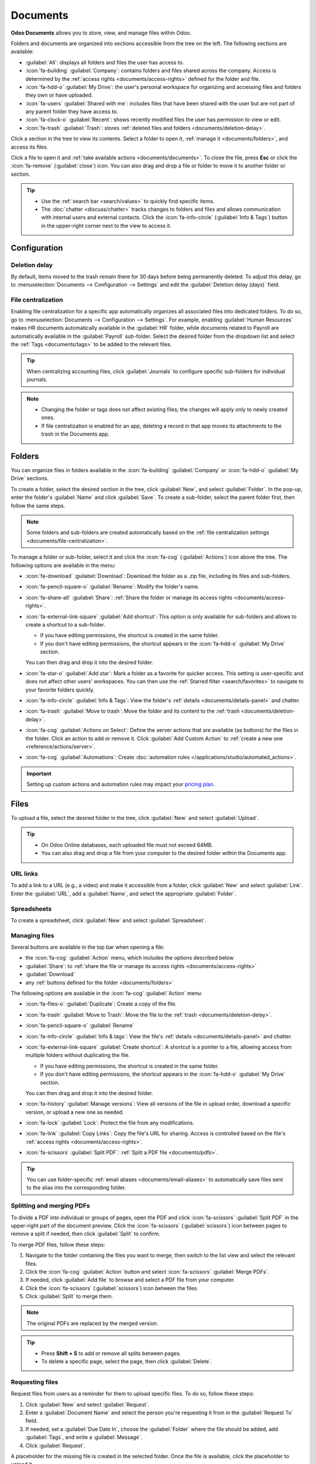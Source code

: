 =========
Documents
=========

**Odoo Documents** allows you to store, view, and manage files within Odoo.

Folders and documents are organized into sections accessible from the tree on the left. The
following sections are available:

- :guilabel:`All`: displays all folders and files the user has access to.
- :icon:`fa-building` :guilabel:`Company`: contains folders and files shared across the company.
  Access is determined by the :ref:`access rights <documents/access-rights>` defined for the folder
  and file.
- :icon:`fa-hdd-o` :guilabel:`My Drive`: the user's personal workspace for organizing and accessing
  files and folders they own or have uploaded.
- :icon:`fa-users` :guilabel:`Shared with me`: includes files that have been shared with the user
  but are not part of any parent folder they have access to.
- :icon:`fa-clock-o` :guilabel:`Recent`: shows recently modified files the user has permission
  to view or edit.
- :icon:`fa-trash` :guilabel:`Trash`: stores :ref:`deleted files and folders <documents/deletion-delay>`.

Click a section in the tree to view its contents. Select a folder to open it, :ref:`manage it
<documents/folders>`, and access its files.

Click a file to open it and :ref:`take available actions <documents/documents>`. To close the file,
press **Esc** or click the :icon:`fa-remove` (:guilabel:`close`) icon. You can also drag and drop a
file or folder to move it to another folder or section.

.. tip::
   - Use the :ref:`search bar <search/values>` to quickly find specific items.
   - The :doc:`chatter <discuss/chatter>` tracks changes to folders and files and allows
     communication with internal users and external contacts. Click the :icon:`fa-info-circle`
     (:guilabel:`Info & Tags`) button in the upper-right corner next to the view to access it.

.. seealso::
   :doc:`Sign documentation <sign>`

Configuration
=============

.. _documents/deletion-delay:

Deletion delay
--------------

By default, items moved to the trash remain there for 30 days before being permanently deleted. To
adjust this delay, go to :menuselection:`Documents --> Configuration --> Settings` and edit the
:guilabel:`Deletion delay (days)` field.

.. _documents/file-centralization:

File centralization
-------------------

Enabling file centralization for a specific app automatically organizes all associated files into
dedicated folders. To do so, go to :menuselection:`Documents --> Configuration --> Settings`. For
example, enabling :guilabel:`Human Resources` makes HR documents automatically available in the
:guilabel:`HR` folder, while documents related to Payroll are automatically available in the
:guilabel:`Payroll` sub-folder. Select the desired folder from the dropdown list and select the
:ref:`Tags <documents/tags>` to be added to the relevant files.

.. tip::
   When centralizing accounting files, click :guilabel:`Journals` to configure specific
   sub-folders for individual journals.

.. note::
   - Changing the folder or tags does not affect existing files; the changes will apply only to
     newly created ones.
   - If file centralization is enabled for an app, deleting a record in that app moves its
     attachments to the trash in the Documents app.

.. _documents/folders:

Folders
=======

You can organize files in folders available in the :icon:`fa-building` :guilabel:`Company` or
:icon:`fa-hdd-o` :guilabel:`My Drive` sections.

To create a folder, select the desired section in the tree, click :guilabel:`New`, and select
:guilabel:`Folder`. In the pop-up, enter the folder's :guilabel:`Name` and click :guilabel:`Save`.
To create a sub-folder, select the parent folder first, then follow the same steps.

.. note::
   Some folders and sub-folders are created automatically based on the :ref:`file centralization
   settings <documents/file-centralization>`.

To manage a folder or sub-folder, select it and click the :icon:`fa-cog` (:guilabel:`Actions`)
icon above the tree. The following options are available in the menu:

- :icon:`fa-download` :guilabel:`Download`: Download the folder as a .zip file, including its files
  and sub-folders.
- :icon:`fa-pencil-square-o` :guilabel:`Rename`: Modify the folder's name.
- :icon:`fa-share-alt` :guilabel:`Share`: :ref:`Share the folder or manage its access rights
  <documents/access-rights>`.
- :icon:`fa-external-link-square` :guilabel:`Add shortcut`: This option is only available for
  sub-folders and allows to create a shortcut to a sub-folder.

  - If you have editing permissions, the shortcut is created in the same folder.
  - If you don't have editing permissions, the shortcut appears in the :icon:`fa-hdd-o`
    :guilabel:`My Drive` section.

  You can then drag and drop it into the desired folder.
- :icon:`fa-star-o` :guilabel:`Add star`: Mark a folder as a favorite for quicker access. This
  setting is user-specific and does not affect other users' workspaces. You can then use the
  :ref:`Starred filter <search/favorites>` to navigate to your favorite folders quickly.
- :icon:`fa-info-circle` :guilabel:`Info & Tags`: View the folder's :ref:`details
  <documents/details-panel>` and chatter.
- :icon:`fa-trash` :guilabel:`Move to trash`: Move the folder and its content to the :ref:`trash
  <documents/deletion-delay>`.
- :icon:`fa-cog` :guilabel:`Actions on Select`: Define the server actions that are available (as
  buttons) for the files in the folder. Click an action to add or remove it. Click
  :guilabel:`Add Custom Action` to :ref:`create a new one <reference/actions/server>`.
- :icon:`fa-cog` :guilabel:`Automations`: Create :doc:`automation rules
  </applications/studio/automated_actions>`.

.. important::
   Setting up custom actions and automation rules may impact your `pricing plan
   <https://www.odoo.com/pricing>`_.

.. _documents/documents:

Files
=====

To upload a file, select the desired folder in the tree, click :guilabel:`New` and select
:guilabel:`Upload`.

.. tip::
   - On Odoo Online databases, each uploaded file must not exceed 64MB.
   - You can also drag and drop a file from your computer to the desired folder within the Documents
     app.

URL links
---------

To add a link to a URL (e.g., a video) and make it accessible from a folder, click :guilabel:`New`
and select :guilabel:`Link`. Enter the :guilabel:`URL`, add a :guilabel:`Name`, and select the
appropriate :guilabel:`Folder`.

.. _documents/spreadsheet:

Spreadsheets
------------

To create a spreadsheet, click :guilabel:`New` and select :guilabel:`Spreadsheet`.

.. seealso::
   :doc:`Spreadsheet documentation <spreadsheet>`

Managing files
--------------

Several buttons are available in the top bar when opening a file:

- the :icon:`fa-cog` :guilabel:`Action` menu, which includes the options described below
- :guilabel:`Share`: to :ref:`share the file or manage its access rights <documents/access-rights>`
- :guilabel:`Download`
- any :ref:`buttons defined for the folder <documents/folders>`

The following options are available in the :icon:`fa-cog` :guilabel:`Action` menu:

- :icon:`fa-files-o` :guilabel:`Duplicate`: Create a copy of the file.
- :icon:`fa-trash` :guilabel:`Move to Trash`: Move the file to the :ref:`trash
  <documents/deletion-delay>`.
- :icon:`fa-pencil-square-o` :guilabel:`Rename`
- :icon:`fa-info-circle` :guilabel:`Info & tags`: View the file's :ref:`details
  <documents/details-panel>` and chatter.
- :icon:`fa-external-link-square` :guilabel:`Create shortcut`: A shortcut is a pointer to a file,
  allowing access from multiple folders without duplicating the file.

  - If you have editing permissions, the shortcut is created in the same folder.
  - If you don't have editing permissions, the shortcut appears in the :icon:`fa-hdd-o`
    :guilabel:`My Drive` section.

  You can then drag and drop it into the desired folder.
- :icon:`fa-history` :guilabel:`Manage versions`: View all versions of the file in upload order,
  download a specific version, or upload a new one as needed.
- :icon:`fa-lock` :guilabel:`Lock`: Protect the file from any modifications.
- :icon:`fa-link` :guilabel:`Copy Links`: Copy the file's URL for sharing. Access is controlled
  based on the file's :ref:`access rights <documents/access-rights>`.
- :icon:`fa-scissors` :guilabel:`Split PDF`: :ref:`Split a PDF file <documents/pdfs>`.

.. tip::
   You can use folder-specific :ref:`email aliases <documents/email-aliases>` to automatically save
   files sent to the alias into the corresponding folder.

.. _documents/pdfs:

Splitting and merging PDFs
--------------------------

To divide a PDF into individual or groups of pages, open the PDF and click :icon:`fa-scissors`
:guilabel:`Split PDF` in the upper-right part of the document preview. Click the
:icon:`fa-scissors` (:guilabel:`scissors`) icon between pages to remove a split if needed, then
click :guilabel:`Split` to confirm.

.. image:: documents/split-pdf.png
   :alt: Split a PDF

To merge PDF files, follow these steps:

#. Navigate to the folder containing the files you want to merge, then switch to the list view and
   select the relevant files.
#. Click the :icon:`fa-cog` :guilabel:`Action` button and select :icon:`fa-scissors`
   :guilabel:`Merge PDFs`.
#. If needed, click :guilabel:`Add file` to browse and select a PDF file from your computer.
#. Click the :icon:`fa-scissors` (:guilabel:`scissors`) icon between the files.
#. Click :guilabel:`Split` to merge them.

.. note::
   The original PDFs are replaced by the merged version.

.. tip::
   - Press **Shift + S** to add or remove all splits between pages.
   - To delete a specific page, select the page, then click :guilabel:`Delete`.

.. _documents/request:

Requesting files
----------------

Request files from users as a reminder for them to upload specific files. To do so, follow these
steps:

#. Click :guilabel:`New` and select :guilabel:`Request`.
#. Enter a :guilabel:`Document Name` and select the person you're requesting it from in the
   :guilabel:`Request To` field.
#. If needed, set a :guilabel:`Due Date In`, choose the :guilabel:`Folder` where the file should be
   added, add :guilabel:`Tags`, and write a :guilabel:`Message`.
#. Click :guilabel:`Request`.

A placeholder for the missing file is created in the selected folder. Once the file is available,
click the placeholder to upload it.

.. tip::
   You can also request a document from the :ref:`list of scheduled activities <activities/all>`.

To see the list of all requested files, switch to the Activity view of the Documents app and go to
the :guilabel:`Requested Document` column. Click a requested file's date to view its details.
You can then:

- Upload a file using the :icon:`fa-upload` (:guilabel:`upload`) button;
- Edit the activity using the :icon:`fa-pencil` (:guilabel:`edit`) button;
- Cancel the activity using the :icon:`fa-remove` (:guilabel:`cancel`) button;
- Send a reminder email. Click :guilabel:`Preview` to preview the content of the reminder email
  if needed, then :guilabel:`Send Now`.

To send a reminder email for all requested files, click the :icon:`fa-ellipsis-v`
(:guilabel:`ellipsis`) icon in the :guilabel:`Requested Document` column and select
:guilabel:`Document Request: Reminder`.

.. image:: documents/reminder-email.png
   :alt: Send a reminder email from the Activity view

.. _documents/details-panel:

Details panel
=============

To view a folder's or file's information and tags, select the folder or file, then click
the :icon:`fa-info-circle` (:guilabel:`Info & Tags`) button in the upper-right corner next to the
view icons.

The details panel allows the following:

- Change the file's folder or the folder's name.
- View the file's or folder's size and the folder's item count.
- Change the file's or folder's :guilabel:`Owner` and :guilabel:`Contact`. By default, the
  person who creates a file or folder is set as its :guilabel:`Owner` and granted full access
  rights to it. To change it, select the required user from the dropdown list. The
  :guilabel:`Contact` is a person who only has :guilabel:`Viewer` :ref:`access rights
  <documents/access-rights>` to the file or folder, e.g., an existing supplier in the database.

  .. note::
     To view a file from their user profile, a user must be set as the :guilabel:`Contact` and have
     at least :guilabel:`Viewer` :ref:`access <documents/access-rights>`.

.. _documents/email-aliases:

Email aliases
-------------

You can use an email alias to automatically save files sent to the email alias into a specific
folder. To set up an email alias for a folder, follow these steps:

#. Select the folder where files should be saved.
#. Click the :icon:`fa-info-circle` (:guilabel:`Info & Tags`) in the upper-right corner next to the
   view icons.
#. In the details panel, enter the desired :guilabel:`Email` alias and select or create the domain.
#. Optionally, specify an :guilabel:`Activity type` and assignee to create an :doc:`activity
   </applications/essentials/activities>` when a file is received via the alias.
#. Optionally, select the :ref:`Tags <documents/tags>` to automatically apply to the files
   created through the alias.

.. seealso::
   :doc:`/applications/general/email_communication/email_servers_inbound`

.. _documents/tags:

Tags
----

Tags help organize and categorize files, making it easier to search and filter them.
To configure tags for files, go to :menuselection:`Documents --> Configuration --> Tags`. Click
:guilabel:`New` to create a new tag. Enter the :guilabel:`Tag Name`, select a :guilabel:`Color`, and
optionally add a :guilabel:`Tooltip` that appears when hovering over the tag.

To add tags to a file, open the file, click the :icon:`fa-info-circle` (:guilabel:`Info & Tags`) in
the upper-right corner next to the view icons, and then, in the details panel, select a tag from the
dropdown list.

.. note::
  :ref:`Alias tags <documents/email-aliases>` can also be used to automatically apply tags to
  files created through the alias.

.. _documents/access-rights:

Share and access rights
=======================

.. note::
   You can only share folders and files and edit their access rights if you have editing rights.

Access rights can be set on:

- folders: Select the folder, click the :icon:`fa-cog` (:guilabel:`gear`) icon, and select
  :guilabel:`Share`.
- files: Open the file and click :guilabel:`Share` in the top bar.

In the :guilabel:`Share` pop-up, grant access to specific users or contacts by selecting their name
from the dropdown menu or by adding their email address manually, then select :guilabel:`Viewer` or
:guilabel:`Editor`.

.. tip::
   To remove a permission or set an expiration date for it, hover the mouse over the relevant
   contact and click the :icon:`fa-remove` (:guilabel:`remove`) or :icon:`fa-calendar`
   (:guilabel:`calendar`) button, respectively.

   .. image:: documents/remove-permission.png
      :alt: Hover the mouse over a permission to reveal the buttons.

To set :guilabel:`General access` for :guilabel:`Internal users` or :guilabel:`Anyone with the
link`, select :guilabel:`Viewer`, :guilabel:`Editor`, or :guilabel:`None` (to restrict access
completely). For :guilabel:`Anyone with the link`, you can further specify whether the folder or
file should be :guilabel:`Discoverable` (accessible through browsing) or require that users
:guilabel:`Must have the link to access` it.

.. note::
   - Public users :guilabel:`Must have the link to access` a folder or file on the portal when
     connecting for the first time.
   - Each folder and file URL includes the access rights that have been set for it. When you
     share a folder, the person you share it with is directed to a dedicated portal where they can
     view the files in that folder, excluding any with restricted access.

.. tip::
   :doc:`Portal users </applications/general/users/portal>` can access folders and files they have
   permission to view or edit through the customer portal by clicking the :guilabel:`Documents`
   card.

.. _documents/file-digitization:

File digitization with AI
=========================

Files available in the Finance folder can be digitized. Select the file, click :guilabel:`Create
Vendor Bill`, :guilabel:`Create Customer Invoice`, or :guilabel:`Create Customer Credit Note`,
then click :guilabel:`Send for Digitization`.

.. seealso::
   :doc:`AI-powered document digitization <../finance/accounting/vendor_bills/invoice_digitization>`
